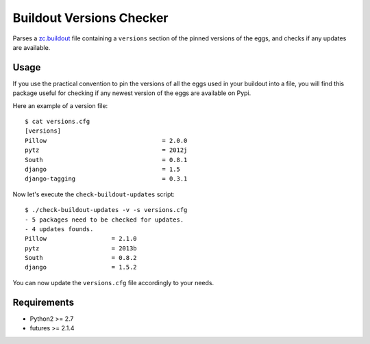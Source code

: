 =========================
Buildout Versions Checker
=========================

Parses a `zc.buildout`_ file containing a ``versions`` section of the
pinned versions of the eggs, and checks if any updates are available.

Usage
-----

If you use the practical convention to pin the versions of all the eggs
used in your buildout into a file, you will find this package useful for
checking if any newest version of the eggs are available on Pypi.

Here an example of a version file: ::

  $ cat versions.cfg
  [versions]
  Pillow				= 2.0.0
  pytz   				= 2012j
  South					= 0.8.1
  django				= 1.5
  django-tagging			= 0.3.1

Now let's execute the ``check-buildout-updates`` script: ::

  $ ./check-buildout-updates -v -s versions.cfg
  - 5 packages need to be checked for updates.
  - 4 updates founds.
  Pillow                  = 2.1.0
  pytz                    = 2013b
  South                   = 0.8.2
  django                  = 1.5.2

You can now update the ``versions.cfg`` file accordingly to your needs.

Requirements
------------

* Python2 >= 2.7
* futures >= 2.1.4

.. _`zc.buildout`: http://www.buildout.org/
